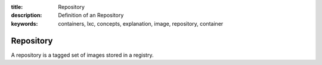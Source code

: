 :title: Repository
:description: Definition of an Repository
:keywords: containers, lxc, concepts, explanation, image, repository, container

.. _repository_def:

Repository
==========

A repository is a tagged set of images stored in a registry.
